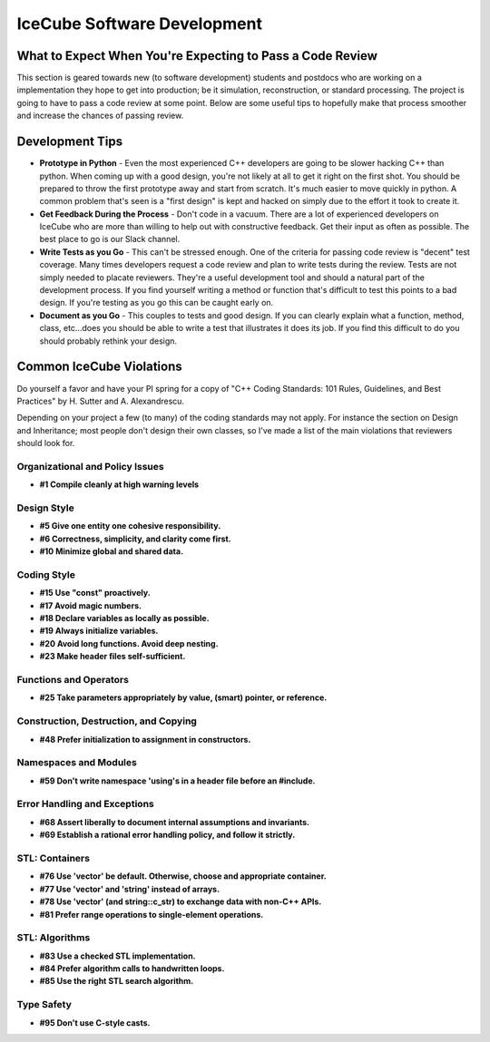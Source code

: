 IceCube Software Development
============================

What to Expect When You're Expecting to Pass a Code Review
----------------------------------------------------------

This section is geared towards new (to software development) students and
postdocs who are working on a implementation they hope to get into production;
be it simulation, reconstruction, or standard processing.  The project is going
to have to pass a code review at some point. Below are some useful tips to
hopefully make that process smoother and increase the chances of passing
review.

Development Tips
----------------

- **Prototype in Python** - Even the most experienced C++ developers are going
  to be slower hacking C++ than python.  When coming up with a good design,
  you're not likely at all to get it right on the first shot.  You should be
  prepared to throw the first prototype away and start from scratch.  It's much
  easier to move quickly in python.  A common problem that's seen is a "first
  design" is kept and hacked on simply due to the effort it took to create it.

- **Get Feedback During the Process** - Don't code in a vacuum.  There are a
  lot of experienced developers on IceCube who are more than willing to help
  out with constructive feedback.  Get their input as often as possible.  The
  best place to go is our Slack channel.

- **Write Tests as you Go** - This can't be stressed enough.  One of the
  criteria for passing code review is "decent" test coverage.  Many times
  developers request a code review and plan to write tests during the review.
  Tests are not simply needed to placate reviewers.  They're a useful
  development tool and should a natural part of the development process.  If
  you find yourself writing a method or function that's difficult to test this
  points to a bad design.  If you're testing as you go this can be caught early
  on.

- **Document as you Go** - This couples to tests and good design.  If you can
  clearly explain what a function, method, class, etc...does you should be able
  to write a test that illustrates it does its job.  If you find this difficult
  to do you should probably rethink your design.

Common IceCube Violations
-------------------------

Do yourself a favor and have your PI spring for a copy of "C++ Coding
Standards: 101 Rules, Guidelines, and Best Practices" by H. Sutter and A.
Alexandrescu.

Depending on your project a few (to many) of the coding standards may not
apply. For instance the section on Design and Inheritance; most people don't
design their own classes, so I've made a list of the main violations that
reviewers should look for.

Organizational and Policy Issues
................................

* **#1 Compile cleanly at high warning levels**

Design Style
............

* **#5 Give one entity one cohesive responsibility.**
* **#6 Correctness, simplicity, and clarity come first.**
* **#10 Minimize global and shared data.**

Coding Style
............

* **#15 Use "const" proactively.**
* **#17 Avoid magic numbers.**
* **#18 Declare variables as locally as possible.**
* **#19 Always initialize variables.**
* **#20 Avoid long functions. Avoid deep nesting.**
* **#23 Make header files self-sufficient.**

Functions and Operators
.......................

* **#25 Take parameters appropriately by value, (smart) pointer, or reference.**

Construction, Destruction, and Copying
......................................

* **#48 Prefer initialization to assignment in constructors.**

Namespaces and Modules
......................

* **#59 Don't write namespace 'using's in a header file before an #include.**

Error Handling and Exceptions
.............................

* **#68 Assert liberally to document internal assumptions and invariants.**
* **#69 Establish a rational error handling policy, and follow it strictly.**

STL: Containers
...............

* **#76 Use 'vector' be default.  Otherwise, choose and appropriate container.**
* **#77 Use 'vector' and 'string' instead of arrays.**
* **#78 Use 'vector' (and string::c_str) to exchange data with non-C++ APIs.**
* **#81 Prefer range operations to single-element operations.**

STL: Algorithms
...............

* **#83 Use a checked STL implementation.**
* **#84 Prefer algorithm calls to handwritten loops.**
* **#85 Use the right STL search algorithm.**

Type Safety
...........

* **#95 Don't use C-style casts.**
